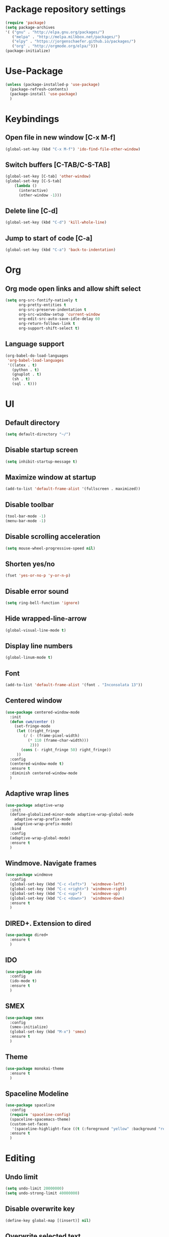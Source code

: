 * Package repository settings
#+BEGIN_SRC emacs-lisp
(require 'package)
(setq package-archives
'( ("gnu" . "http://elpa.gnu.org/packages/")
   ("melpa" . "http://melpa.milkbox.net/packages/")
   ("elpy" . "https://jorgenschaefer.github.io/packages/")
   ("org" . "http://orgmode.org/elpa/")))
(package-initialize)
#+END_SRC
* Use-Package
#+BEGIN_SRC emacs-lisp
(unless (package-installed-p 'use-package)
  (package-refresh-contents)
  (package-install 'use-package)
  )
#+END_SRC
* Keybindings
** Open file in new window [C-x M-f]
#+BEGIN_SRC emacs-lisp
(global-set-key (kbd "C-x M-f") 'ido-find-file-other-window)
#+END_SRC
** Switch buffers [C-TAB/C-S-TAB]
#+BEGIN_SRC emacs-lisp
(global-set-key [C-tab] 'other-window)
(global-set-key [C-S-tab]
    (lambda ()
      (interactive)
      (other-window -1)))
#+END_SRC
** Delete line [C-d]
#+BEGIN_SRC emacs-lisp
(global-set-key (kbd "C-d") 'kill-whole-line)
#+END_SRC
** Jump to start of code [C-a]
#+BEGIN_SRC emacs-lisp
(global-set-key (kbd "C-a") 'back-to-indentation)
#+END_SRC
* Org
** Org mode open links and allow shift select
#+BEGIN_SRC emacs-lisp
(setq org-src-fontify-natively t
      org-pretty-entities t
      org-src-preserve-indentation t
      org-src-window-setup 'current-window
      org-edit-src-auto-save-idle-delay 60
      org-return-follows-link t
      org-support-shift-select t)
#+END_SRC
** Language support
#+BEGIN_SRC emacs-lisp
(org-babel-do-load-languages
 'org-babel-load-languages
 '((latex . t)
   (python . t)
   (gnuplot . t)
   (sh . t)
   (sql . t)))
#+END_SRC
* UI
** Default directory
#+BEGIN_SRC emacs-lisp
(setq default-directory "~/")
#+END_SRC
** Disable startup screen
#+BEGIN_SRC emacs-lisp
(setq inhibit-startup-message t)
#+END_SRC
** Maximize window at startup
#+BEGIN_SRC emacs-lisp
(add-to-list 'default-frame-alist '(fullscreen . maximized))
#+END_SRC
** Disable toolbar
#+BEGIN_SRC emacs-lisp
(tool-bar-mode -1)
(menu-bar-mode -1)
#+END_SRC
** Disable scrolling acceleration
#+BEGIN_SRC emacs-lisp
(setq mouse-wheel-progressive-speed nil)
#+END_SRC
** Shorten yes/no
#+BEGIN_SRC emacs-lisp
(fset 'yes-or-no-p 'y-or-n-p)
#+END_SRC
** Disable error sound
#+BEGIN_SRC emacs-lisp
(setq ring-bell-function 'ignore)
#+END_SRC
** Hide wrapped-line-arrow
#+BEGIN_SRC emacs-lisp
(global-visual-line-mode t)
#+END_SRC
** Display line numbers
#+BEGIN_SRC emacs-lisp
(global-linum-mode t)
#+END_SRC
** Font
#+BEGIN_SRC emacs-lisp
(add-to-list 'default-frame-alist '(font . "Inconsolata 13"))
#+END_SRC
** Centered window
#+BEGIN_SRC emacs-lisp
(use-package centered-window-mode
  :init
  (defun cwm/center ()
    (set-fringe-mode
     (let ((right_fringe
        (/ (- (frame-pixel-width)
          (* 110 (frame-char-width)))
           2)))
       (cons (- right_fringe 50) right_fringe))
     ))
  :config
  (centered-window-mode t)
  :ensure t
  :diminish centered-window-mode
  )
#+END_SRC
** Adaptive wrap lines
#+BEGIN_SRC emacs-lisp
(use-package adaptive-wrap
  :init
  (define-globalized-minor-mode adaptive-wrap-global-mode
    adaptive-wrap-prefix-mode
    adaptive-wrap-prefix-mode)
  :bind
  :config
  (adaptive-wrap-global-mode)
  :ensure t
  )
#+END_SRC
** Windmove. Navigate frames
#+BEGIN_SRC emacs-lisp
(use-package windmove
  :config
  (global-set-key (kbd "C-c <left>")  'windmove-left)
  (global-set-key (kbd "C-c <right>") 'windmove-right)
  (global-set-key (kbd "C-c <up>")    'windmove-up)
  (global-set-key (kbd "C-c <down>")  'windmove-down)
  :ensure t
  )
#+END_SRC
** DIRED+. Extension to dired
#+BEGIN_SRC emacs-lisp
(use-package dired+
  :ensure t
  )
#+END_SRC
** IDO
#+BEGIN_SRC emacs-lisp
(use-package ido
  :config
  (ido-mode t)
  :ensure t
  )
#+END_SRC
** SMEX
#+BEGIN_SRC emacs-lisp
(use-package smex
  :config
  (smex-initialize)
  (global-set-key (kbd "M-x") 'smex)
  :ensure t
  )
#+END_SRC
** Theme
#+BEGIN_SRC emacs-lisp
(use-package monokai-theme
  :ensure t
  )
#+END_SRC
** Spaceline Modeline
#+BEGIN_SRC emacs-lisp
(use-package spaceline
  :config
  (require 'spaceline-config)
  (spaceline-spacemacs-theme)
  (custom-set-faces
   '(spaceline-highlight-face ((t (:foreground "yellow" :background "red")))))
  :ensure t
  )
#+END_SRC
* Editing
** Undo limit
# Stop Emacs from losing undo information by
# setting very high limits for undo buffers
#+BEGIN_SRC emacs-lisp
(setq undo-limit 20000000)
(setq undo-strong-limit 40000000)
#+END_SRC
** Disable overwrite key
#+BEGIN_SRC emacs-lisp
(define-key global-map [(insert)] nil)
#+END_SRC
** Overwrite selected text
#+BEGIN_SRC emacs-lisp
(delete-selection-mode 1)
#+END_SRC
** Move lines with ALT
#+BEGIN_SRC emacs-lisp
(use-package drag-stuff
  :config (drag-stuff-global-mode 1)
  :ensure t
  )
#+END_SRC
** Smartparens
#+BEGIN_SRC emacs-lisp
(use-package smartparens
  :bind (:map smartparens-mode-map
          ("C-M-<left>" . sp-backward-sexp)
          ("C-M-<right>" . sp-forward-sexp)
          ("C-S-<backspace>" . sp-backward-kill-sexp)
          ("C-M-<down>" . sp-select-next-thing))
  :init
  (setq blink-matching-paren nil)
  (require 'smartparens-config)
  (set-face-attribute 'sp-show-pair-match-face nil :foreground "#CCCCCC" :background nil)
  (set-face-attribute 'sp-show-pair-mismatch-face nil :foreground "red" :background nil)
  :config
  (smartparens-global-mode t)
  (show-smartparens-global-mode t)
  :ensure t
  :diminish smartparens-mode
  )
#+END_SRC
** Cursor
#+BEGIN_SRC emacs-lisp
(setq-default cursor-type 'box)
(set-face-attribute 'region nil :background "turquoise")
(set-cursor-color "orange")
#+END_SRC
* Functions
** Open .emacs file
#+BEGIN_SRC emacs-lisp
(defvar dot_emacs_file_path (concat user-emacs-directory "emacs-init.org"))
(defun dotemacsfile ()
  (interactive)
  (with-current-buffer (find-file dot_emacs_file_path))
  )
#+END_SRC
* Programming
** Highlight TODO/NOTE
#+BEGIN_SRC emacs-lisp
(setq fixme-modes '(rust-mode c++-mode emacs-lisp-mode))
(make-face 'font-lock-fixme-face)
(make-face 'font-lock-note-face)
(mapc (lambda (mode)
	(font-lock-add-keywords
	 mode
	 '(("\\<\\(TODO\\)" 1 'font-lock-fixme-face t)
	   ("\\<\\(NOTE\\)" 1 'font-lock-note-face t))))
      fixme-modes)
(modify-face 'font-lock-fixme-face "Red" nil nil t nil t nil nil)
(modify-face 'font-lock-note-face "Green" nil nil t nil t nil nil)
#+END_SRC
** Debugger
#+BEGIN_SRC emacs-lisp
(use-package realgud
  :ensure t
  )
#+END_SRC
** Magit. Version control
#+BEGIN_SRC emacs-lisp
(use-package magit
  :ensure t
  )
#+END_SRC
** Flycheck. Error highlight
#+BEGIN_SRC emacs-lisp
(use-package flycheck
  :init
  (global-flycheck-mode)
  :ensure t
  :config
  )
#+END_SRC
** Company. Autocomplete
#+BEGIN_SRC emacs-lisp
(use-package company
  :ensure t
  :defer t
  :init (add-hook 'after-init-hook 'global-company-mode)
  :config
  (setq company-idle-delay                0.1
	company-minimum-prefix-length     2
	company-tooltip-limit             20
	company-tooltip-align-annotations t
	)
  (global-set-key (kbd "TAB") #'company-indent-or-complete-common)
  )
#+END_SRC
** Rust
*** Flycheck-Rust
#+BEGIN_SRC emacs-lisp
(when (package-installed-p 'flycheck)
  (use-package flycheck-rust
    :config
    (add-hook 'flycheck-mode-hook #'flycheck-rust-setup)
    :ensure t
    )
  )
#+END_SRC
*** Rust-Mode
#+BEGIN_SRC emacs-lisp
(use-package rust-mode
  :ensure t
  :config
  ;; Cargo
  (use-package cargo
    :config
    (add-hook 'rust-mode-hook 'cargo-minor-mode)
    :ensure t
    )
  
  ;; Racer
  (use-package racer
    :config
    (setq racer-cmd "~/.cargo/bin/racer")
    (setq racer-rust-src-path "~/Applications/Rust stable source/src/")
    (add-hook 'rust-mode-hook #'racer-mode)
    (add-hook 'racer-mode-hook #'eldoc-mode)
    (add-hook 'racer-mode-hook #'company-mode)
    :ensure t
    )
  )
#+END_SRC
** C/C++
# c++-mode rebinds C-d to c-electric-delete-forward. Rebind.
(add-hook 'c++-mode-hook (lambda() (define-key c++-mode-map "\C-d" 'kill-whole-line)))
** SR-Speedbar. Project browser for C
#+BEGIN_SRC emacs-lisp
(use-package sr-speedbar
  :ensure t
  )
#+END_SRC
*** Company-C
#+BEGIN_SRC emacs-lisp
(when (package-installed-p 'company)
  (use-package company-c-headers
    :ensure t
    :config
    (add-to-list 'company-backends 'company-c-headers)
    (add-to-list 'company-c-headers-path-system "/usr/include/c++/5.2.1")
    )
  )
#+END_SRC
* Autosettings
#+BEGIN_SRC emacs-lisp
(setq custom-file (expand-file-name "custom.el" user-emacs-directory))
#+END_SRC
